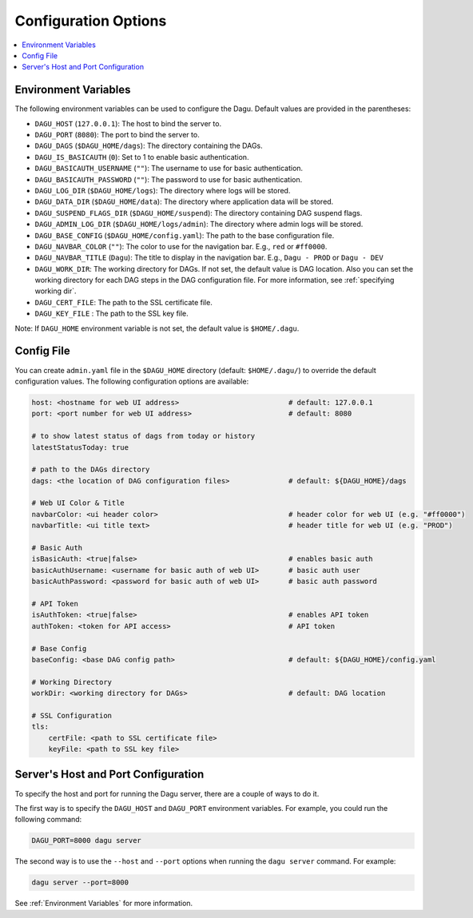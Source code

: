 .. _Configuration Options:

Configuration Options
=====================

.. contents::
    :local:

.. _Environment Variables:

Environment Variables
----------------------

The following environment variables can be used to configure the Dagu. Default values are provided in the parentheses:

- ``DAGU_HOST`` (``127.0.0.1``): The host to bind the server to.
- ``DAGU_PORT`` (``8080``): The port to bind the server to.
- ``DAGU_DAGS`` (``$DAGU_HOME/dags``): The directory containing the DAGs.
- ``DAGU_IS_BASICAUTH`` (``0``): Set to 1 to enable basic authentication.
- ``DAGU_BASICAUTH_USERNAME`` (``""``): The username to use for basic authentication.
- ``DAGU_BASICAUTH_PASSWORD`` (``""``): The password to use for basic authentication.
- ``DAGU_LOG_DIR`` (``$DAGU_HOME/logs``): The directory where logs will be stored.
- ``DAGU_DATA_DIR`` (``$DAGU_HOME/data``): The directory where application data will be stored.
- ``DAGU_SUSPEND_FLAGS_DIR`` (``$DAGU_HOME/suspend``): The directory containing DAG suspend flags.
- ``DAGU_ADMIN_LOG_DIR`` (``$DAGU_HOME/logs/admin``): The directory where admin logs will be stored.
- ``DAGU_BASE_CONFIG`` (``$DAGU_HOME/config.yaml``): The path to the base configuration file.
- ``DAGU_NAVBAR_COLOR`` (``""``): The color to use for the navigation bar. E.g., ``red`` or ``#ff0000``.
- ``DAGU_NAVBAR_TITLE`` (``Dagu``): The title to display in the navigation bar. E.g., ``Dagu - PROD`` or ``Dagu - DEV``
- ``DAGU_WORK_DIR``: The working directory for DAGs. If not set, the default value is DAG location. Also you can set the working directory for each DAG steps in the DAG configuration file. For more information, see :ref:`specifying working dir`.
- ``DAGU_CERT_FILE``: The path to the SSL certificate file.
- ``DAGU_KEY_FILE`` : The path to the SSL key file.

Note: If ``DAGU_HOME`` environment variable is not set, the default value is ``$HOME/.dagu``.

Config File
--------------

You can create ``admin.yaml`` file in the ``$DAGU_HOME`` directory (default: ``$HOME/.dagu/``) to override the default configuration values. The following configuration options are available:

.. code-block:: yaml

    host: <hostname for web UI address>                          # default: 127.0.0.1
    port: <port number for web UI address>                       # default: 8080

    # to show latest status of dags from today or history
    latestStatusToday: true

    # path to the DAGs directory
    dags: <the location of DAG configuration files>              # default: ${DAGU_HOME}/dags
    
    # Web UI Color & Title
    navbarColor: <ui header color>                               # header color for web UI (e.g. "#ff0000")
    navbarTitle: <ui title text>                                 # header title for web UI (e.g. "PROD")
    
    # Basic Auth
    isBasicAuth: <true|false>                                    # enables basic auth
    basicAuthUsername: <username for basic auth of web UI>       # basic auth user
    basicAuthPassword: <password for basic auth of web UI>       # basic auth password

    # API Token
    isAuthToken: <true|false>                                    # enables API token
    authToken: <token for API access>                            # API token

    # Base Config
    baseConfig: <base DAG config path>                           # default: ${DAGU_HOME}/config.yaml

    # Working Directory
    workDir: <working directory for DAGs>                        # default: DAG location

    # SSL Configuration
    tls:
        certFile: <path to SSL certificate file>
        keyFile: <path to SSL key file>

.. _Host and Port Configuration:

Server's Host and Port Configuration
-------------------------------------

To specify the host and port for running the Dagu server, there are a couple of ways to do it.

The first way is to specify the ``DAGU_HOST`` and ``DAGU_PORT`` environment variables. For example, you could run the following command:

.. code-block:: sh

    DAGU_PORT=8000 dagu server

The second way is to use the ``--host`` and ``--port`` options when running the ``dagu server`` command. For example:

.. code-block:: sh

    dagu server --port=8000

See :ref:`Environment Variables` for more information.
